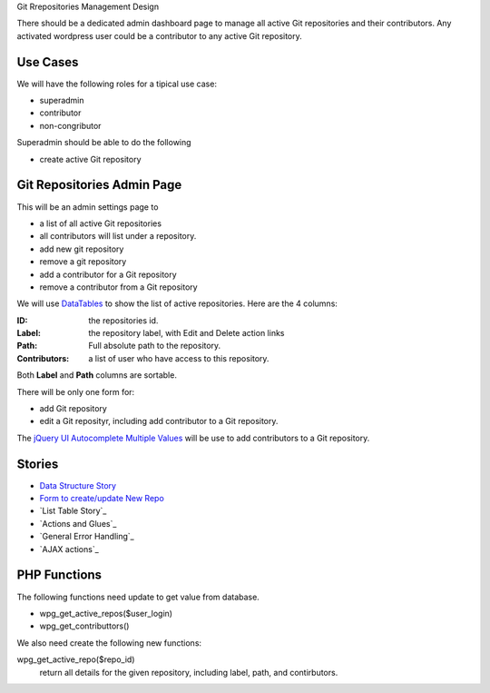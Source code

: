 Git Rrepositories Management Design 

There should be a dedicated admin dashboard page to manage all
active Git repositories and their contributors.
Any activated wordpress user could be a contributor to any
active Git repository.

Use Cases
---------

We will have the following roles for a tipical use case:

- superadmin
- contributor
- non-congributor

Superadmin should be able to do the following 

- create active Git repository

Git Repositories Admin Page
---------------------------

This will be an admin settings page to 

- a list of all active Git repositories
- all contributors will list under a repository.
- add new git repository
- remove a git repository
- add a contributor for a Git repository
- remove a contributor from a Git repository

We will use DataTables_ to show the list of active repositories.
Here are the 4 columns:

:ID: the repositories id.
:Label: the repository label, with Edit and Delete action links
:Path: Full absolute path to the repository.
:Contributors: a list of user who have access to this repository.

Both **Label** and **Path** columns are sortable.

There will be only one form for:

- add Git repository
- edit a Git reposityr, 
  including add contributor to a Git repository.

The `jQuery UI Autocomplete Multiple Values`_ will be use
to add contributors to a Git repository.

Stories
-------

- `Data Structure Story`_
- `Form to create/update New Repo <wp-gitweb-story-repo-form.rst>`_
- `List Table Story`_
- `Actions and Glues`_
- `General Error Handling`_
- `AJAX actions`_

.. _Data Structure Story: wp-gitweb-story-data-structure.rst

PHP Functions
-------------

The following functions need update to get value from database.

- wpg_get_active_repos($user_login)
- wpg_get_contributtors()

We also need create the following new functions:

wpg_get_active_repo($repo_id)
  return all details for the given repository, including 
  label, path, and contirbutors.

.. _DataTables: https://github.com/DataTables/DataTablesSrc
.. _jQuery UI Autocomplete Multiple Values: http://jqueryui.com/autocomplete/#multiple
